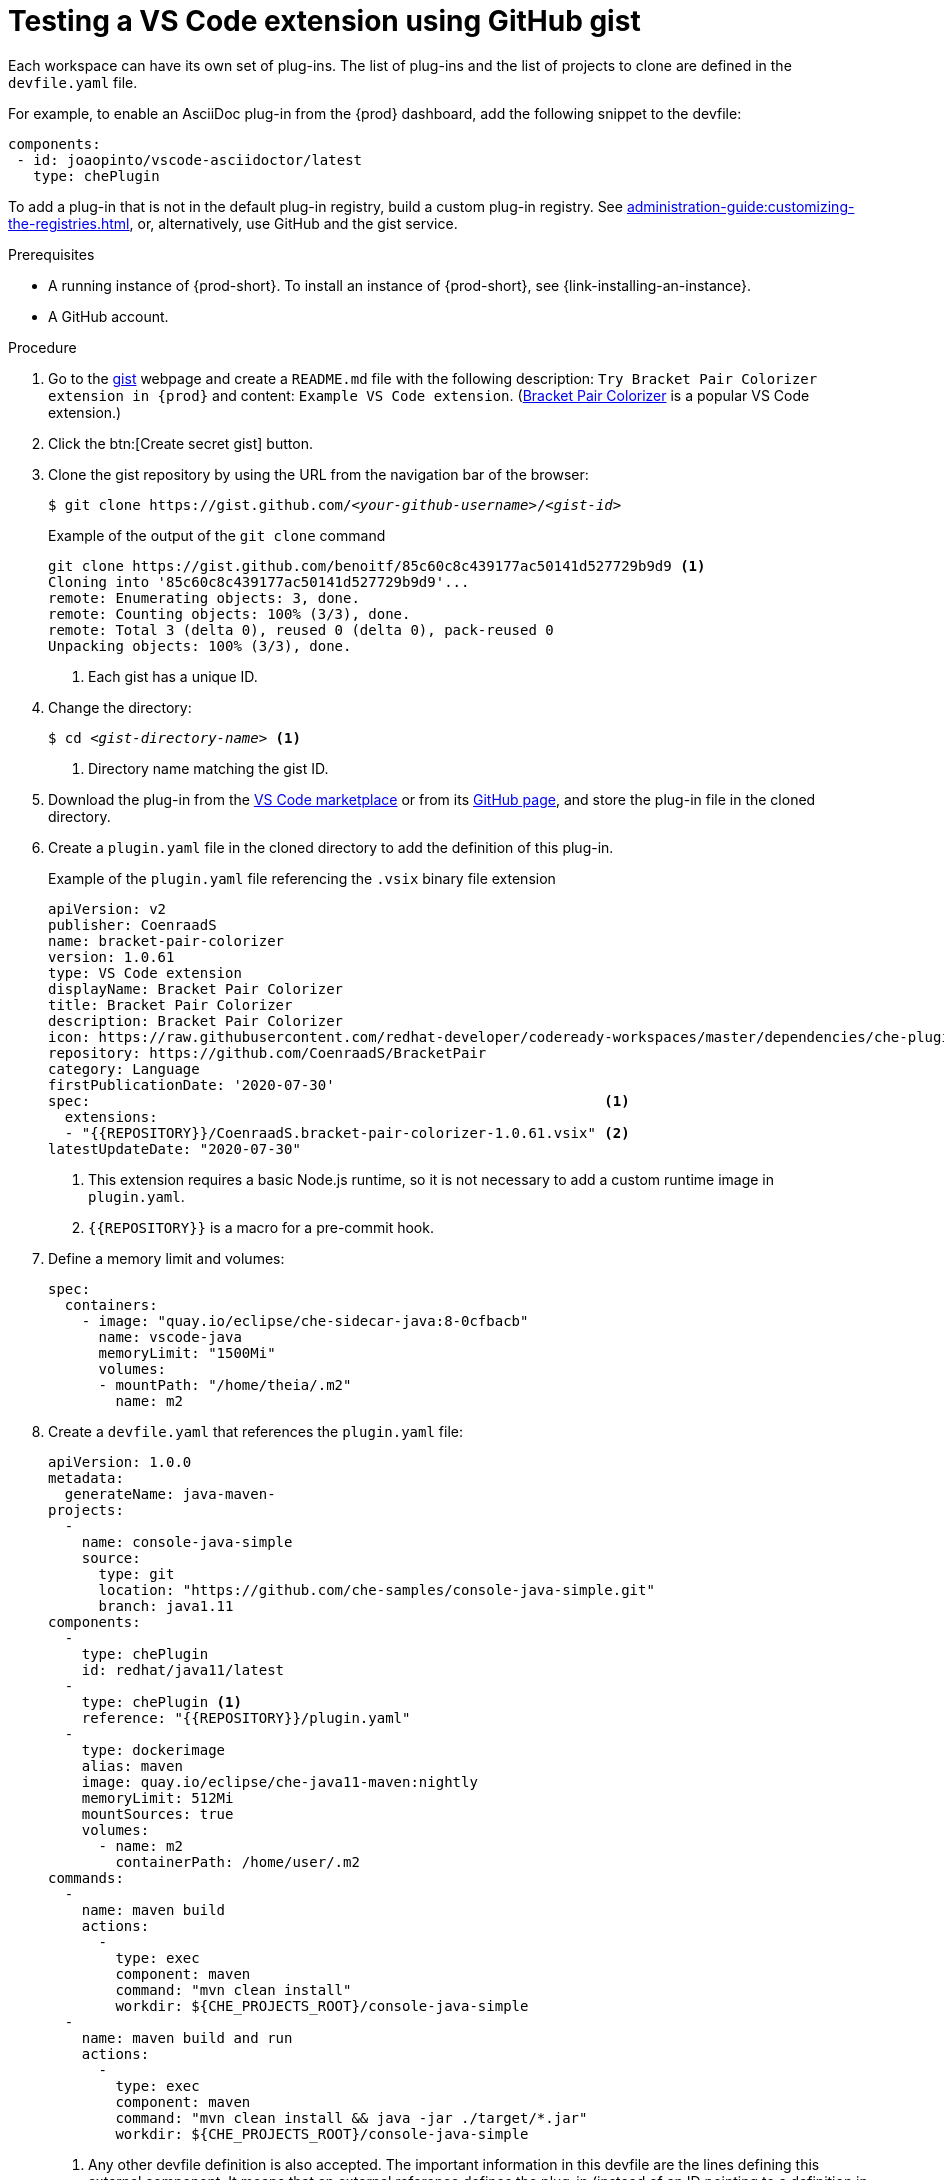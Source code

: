// Module included in the following assemblies:
//
// assembly_testing-a-visual-studio-code-extension-in-che

[id="testing-the-vs-code-extension-using-gist_{context}"]
= Testing a VS Code extension using GitHub gist

Each workspace can have its own set of plug-ins. The list of plug-ins and the list of projects to clone are defined in the `devfile.yaml` file.

For example, to enable an AsciiDoc plug-in from the {prod} dashboard, add the following snippet to the devfile:

[source,yaml,subs="+quotes"]
----
components:
 - id: joaopinto/vscode-asciidoctor/latest
   type: chePlugin
----

To add a plug-in that is not in the default plug-in registry, build a custom plug-in registry. See xref:administration-guide:customizing-the-registries.adoc[], or, alternatively, use GitHub and the gist service.

.Prerequisites

* A running instance of {prod-short}. To install an instance of {prod-short}, see {link-installing-an-instance}.

* A GitHub account.

.Procedure

. Go to the link:https://gist.github.com/[gist] webpage and create a `README.md` file with the following description: `Try Bracket Pair Colorizer extension in {prod}` and content: `Example VS Code extension`. (link:https://marketplace.visualstudio.com/items?itemName=CoenraadS.bracket-pair-colorizer[Bracket Pair Colorizer] is a popular VS Code extension.)

. Click the btn:[Create secret gist] button.

. Clone the gist repository by using the URL from the navigation bar of the browser:
+
[subs="+quotes"]
----
$ git clone https://gist.github.com/__<your-github-username>__/__<gist-id>__
----
+
.Example of the output of the `git clone` command
[subs="+quotes"]
----
git clone https://gist.github.com/benoitf/85c60c8c439177ac50141d527729b9d9 <1>
Cloning into '85c60c8c439177ac50141d527729b9d9'...
remote: Enumerating objects: 3, done.
remote: Counting objects: 100% (3/3), done.
remote: Total 3 (delta 0), reused 0 (delta 0), pack-reused 0
Unpacking objects: 100% (3/3), done.
----
<1> Each gist has a unique ID.

. Change the directory:
+
[subs="+quotes"]
----
$ cd _<gist-directory-name>_ <1>
----
<1> Directory name matching the gist ID.

. Download the plug-in from the link:https://marketplace.visualstudio.com/items?itemName=CoenraadS.bracket-pair-colorizer[VS Code marketplace] or from its link:https://github.com/CoenraadS/BracketPair/releases[GitHub page], and store the plug-in file in the cloned directory.

. Create a `plugin.yaml` file in the cloned directory to add the definition of this plug-in.
+
.Example of the `plugin.yaml` file referencing the `.vsix` binary file extension
+
[source,yaml]
----
apiVersion: v2
publisher: CoenraadS
name: bracket-pair-colorizer
version: 1.0.61
type: VS Code extension
displayName: Bracket Pair Colorizer
title: Bracket Pair Colorizer
description: Bracket Pair Colorizer
icon: https://raw.githubusercontent.com/redhat-developer/codeready-workspaces/master/dependencies/che-plugin-registry/resources/images/default.svg?sanitize=true
repository: https://github.com/CoenraadS/BracketPair
category: Language
firstPublicationDate: '2020-07-30'
spec:                                                             <1>
  extensions:
  - "{{REPOSITORY}}/CoenraadS.bracket-pair-colorizer-1.0.61.vsix" <2>
latestUpdateDate: "2020-07-30"
----
<1> This extension requires a basic Node.js runtime, so it is not necessary to add a custom runtime image in `plugin.yaml`.
<2> `{\{REPOSITORY}}` is a macro for a pre-commit hook.

. Define a memory limit and volumes:
+
[source,yaml,subs="+quotes"]
----
spec:
  containers:
    - image: "quay.io/eclipse/che-sidecar-java:8-0cfbacb"
      name: vscode-java
      memoryLimit: "1500Mi"
      volumes:
      - mountPath: "/home/theia/.m2"
        name: m2
----

. Create a `devfile.yaml` that references the `plugin.yaml` file:
+
[source,yaml]
----
apiVersion: 1.0.0
metadata:
  generateName: java-maven-
projects:
  -
    name: console-java-simple
    source:
      type: git
      location: "https://github.com/che-samples/console-java-simple.git"
      branch: java1.11
components:
  -
    type: chePlugin
    id: redhat/java11/latest
  -
    type: chePlugin <1>
    reference: "{{REPOSITORY}}/plugin.yaml"
  -
    type: dockerimage
    alias: maven
    image: quay.io/eclipse/che-java11-maven:nightly
    memoryLimit: 512Mi
    mountSources: true
    volumes:
      - name: m2
        containerPath: /home/user/.m2
commands:
  -
    name: maven build
    actions:
      -
        type: exec
        component: maven
        command: "mvn clean install"
        workdir: ${CHE_PROJECTS_ROOT}/console-java-simple
  -
    name: maven build and run
    actions:
      -
        type: exec
        component: maven
        command: "mvn clean install && java -jar ./target/*.jar"
        workdir: ${CHE_PROJECTS_ROOT}/console-java-simple
----
<1> Any other devfile definition is also accepted. The important information in this devfile are the lines defining this external component. It means that an external reference defines the plug-in (instead of an ID pointing to a definition in the default plug-in registry).

. Verify there are 4 files in the current Git directory:
+
[subs="+quotes"]
----
$ ls -la
.git
CoenraadS.bracket-pair-colorizer-1.0.61.vsix
README.md
devfile.yaml
plugin.yaml
----

. Before committing the files, add a pre-commit hook to update the `{\{REPOSITORY}}` variable to the public external raw gist link:

.. Create a `.git/hooks/pre-commit` file with this content:
+
[source,sh]
----
#!/bin/sh

# get modified files
FILES=$(git diff --cached --name-only --diff-filter=ACMR "*.yaml" | sed 's| |\\ |g')

# exit fast if no files found
[ -z "$FILES" ] && exit 0

# grab remote origin
origin=$(git config --get remote.origin.url)
url="${origin}/raw"

# iterate on files and add the good prefix pattern
for FILE in ${FILES}; do
 sed -e "s#{{REPOSITORY}}#${url}#g" "${FILE}" > "${FILE}.back"
 mv "${FILE}.back" "${FILE}"
done

# Add back to staging
echo "$FILES" | xargs git add

exit 0
----
+
The hook replaces the `{\{REPOSITORY}}` macro and adds the external raw link to the gist.

.. Make the script executable:
+
[subs="+quotes"]
----
$ chmod u+x .git/hooks/pre-commit
----

. Commit and push the files:
+
[subs="+quotes"]
----
# Add files
$ git add *

# Commit
$ git commit -m "Initial Commit for the test of our extension"
[master 98dd370] Initial Commit for the test of our extension
 3 files changed, 61 insertions(+)
 create mode 100644 CoenraadS.bracket-pair-colorizer-1.0.61.vsix
 create mode 100644 devfile.yaml
 create mode 100644 plugin.yaml

# and push the files to the main branch
$ git push origin
----

. Visit the gist website and verify that all links have the correct public URL and do not contain any `{\{REPOSITORY}}` variables. To reach the devfile:
+
[subs="+quotes"]
----
$ echo "$(git config --get remote.origin.url)/raw/devfile.yaml"
----
+
or:
+
[subs="+quotes"]
----
$ echo "https://__<che-server>__/f?url=$(git config --get remote.origin.url)/raw/devfile.yaml"
----
